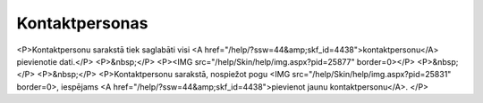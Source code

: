 .. 4428 ===================Kontaktpersonas=================== <P>Kontaktpersonu sarakstā tiek saglabāti visi <A href="/help/?ssw=44&amp;skf_id=4438">kontaktpersonu</A> pievienotie dati.</P>
<P>&nbsp;</P>
<P><IMG src="/help/Skin/help/img.aspx?pid=25877" border=0></P>
<P>&nbsp;</P>
<P>&nbsp;</P>
<P>Kontaktpersonu sarakstā, nospiežot pogu <IMG src="/help/Skin/help/img.aspx?pid=25831" border=0>, iespējams <A href="/help/?ssw=44&amp;skf_id=4438">pievienot jaunu kontaktpersonu</A>. </P> 